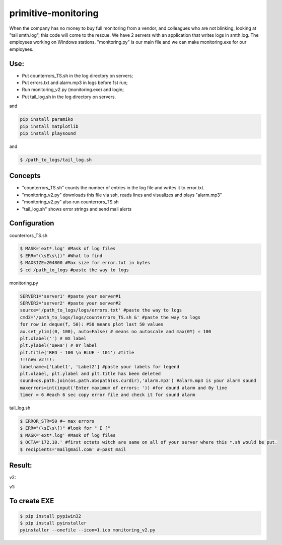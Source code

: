 ====================
primitive-monitoring
====================

When the company has no money to buy full monitoring from a vendor, and colleagues who are not blinking, looking at "tail smth.log", this code will come to the rescue. 
We have 2 servers with an application that writes logs in smth.log. 
The employees working on Windows stations.
"monitoring.py" is our main file and we can make monitoring.exe for our employees.

Use:
====
* Put counterrors_TS.sh in the log directory on servers;
* Put errors.txt and alarm.mp3 in logs before 1st run;
* Run monitoring_v2.py (monitoring.exe) and login;
* Put tail_log.sh in the log directory on servers.

and

.. code-block::  python

  pip install paramiko
  pip install matplotlib
  pip install playsound

and

.. code-block:: bash

  $ /path_to_logs/tail_log.sh

Concepts
========
* "counterrors_TS.sh" counts the number of entries in the log file and writes it to error.txt.
* "monitoring_v2.py" downloads this file via ssh, reads lines and visualizes and plays "alarm.mp3"
* "monitoring_v2.py" also run counterrors_TS.sh
* "tail_log.sh" shows error strings and send mail alerts

Configuration
=============
counterrors_TS.sh

.. code-block:: bash

  $ MASK='ext*.log' #Mask of log files
  $ ERR="(\sE\s\[)" #What to find
  $ MAXSIZE=204800 #Max size for error.txt in bytes
  $ cd /path_to_logs #paste the way to logs
  
monitoring.py

.. code-block::  python

  SERVER1='server1' #paste your server#1
  SERVER2='server2' #paste your server#2
  source='/path_to_logs/logs/errors.txt' #paste the way to logs
  cmd2='/path_to_logs/logs/counterrors_TS.sh &' #paste the way to logs
  for row in deque(f, 50): #50 means plot last 50 values
  ax.set_ylim((0, 100), auto=False) # means no autoscale and max(0Y) = 100
  plt.xlabel('') # 0X label
  plt.ylabel('Цена') # 0Y label
  plt.title('RED - 100 \n BLUE - 101') #title
  !!!new v2!!!:
  labelname=['Label1', 'Label2'] #paste your labels for legend
  plt.xlabel, plt.ylabel and plt.title has been deleted
  sound=os.path.join(os.path.abspath(os.curdir),'alarm.mp3') #alarm.mp3 is your alarm sound
  maxerrors=int(input('Enter maximum of errors: ')) #for dound alarm and 0y line
  timer = 6 #each 6 sec copy error file and check it for sound alarm
tail_log.sh

.. code-block:: bash

  $ ERROR_STR=50 #– max errors
  $ ERR="(\sE\s\[)" #look for " E ["
  $ MASK='ext*.log' #Mask of log files
  $ OCTA='172.10.' #first octets witch are same on all of your server where this *.sh would be put.
  $ recipients='mail@mail.com' #–past mail
    
Result:
=======
v2:

.. image:: https://github.com/ololobin/primitive-monitoring/blob/master/example_v2.png
.. image:: https://github.com/ololobin/primitive-monitoring/blob/master/example_tail.png
v1:

.. image:: https://github.com/ololobin/primitive-monitoring/blob/master/example.png
To create EXE
==============
.. code-block:: bash

  $ pip install pypiwin32
  $ pip install pyinstaller
  pyinstaller --onefile --icon=1.ico monitoring_v2.py
